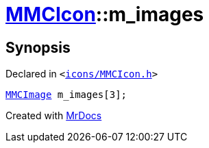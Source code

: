 [#MMCIcon-m_images]
= xref:MMCIcon.adoc[MMCIcon]::m&lowbar;images
:relfileprefix: ../
:mrdocs:


== Synopsis

Declared in `&lt;https://github.com/PrismLauncher/PrismLauncher/blob/develop/launcher/icons/MMCIcon.h#L52[icons&sol;MMCIcon&period;h]&gt;`

[source,cpp,subs="verbatim,replacements,macros,-callouts"]
----
xref:MMCImage.adoc[MMCImage] m&lowbar;images[3];
----



[.small]#Created with https://www.mrdocs.com[MrDocs]#
